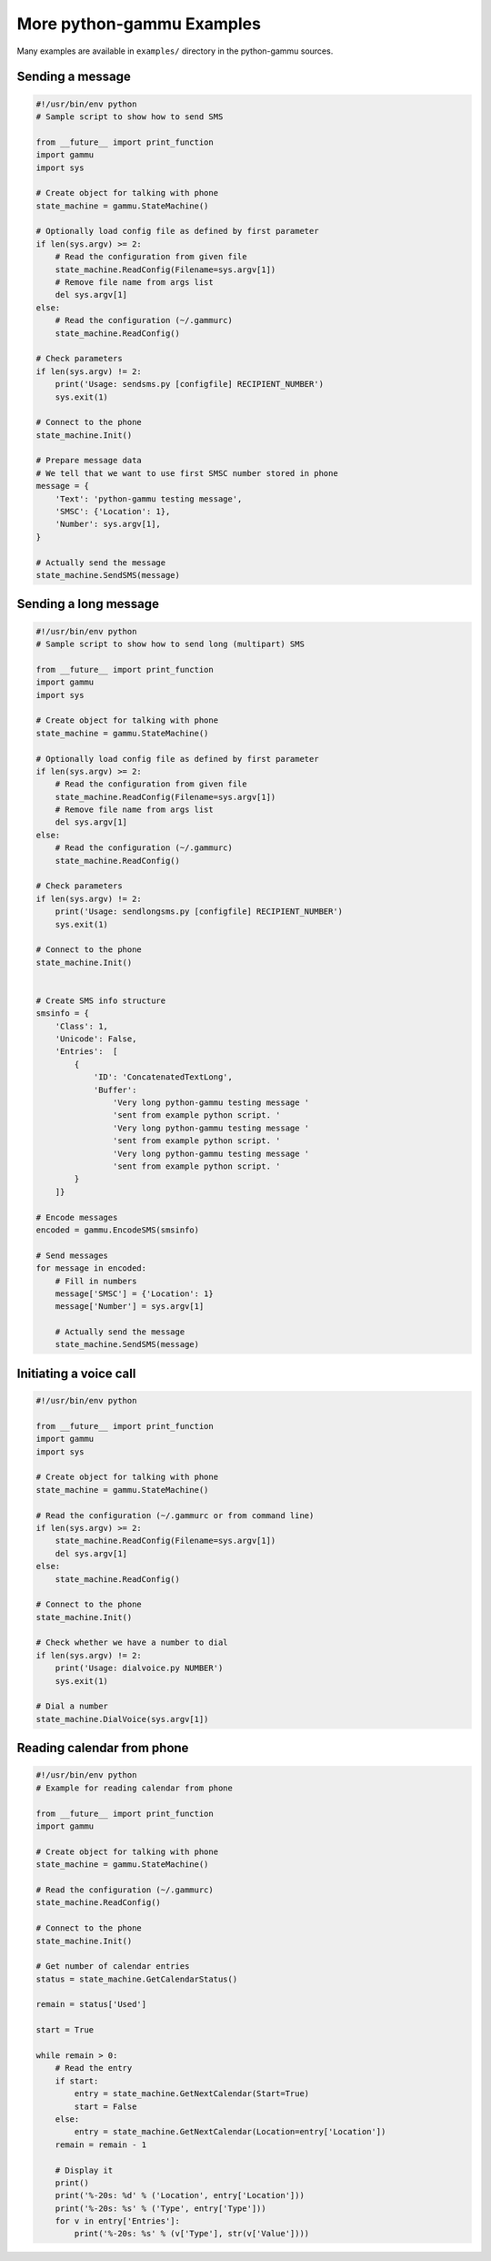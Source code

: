 .. _python-gammu-examples:

More python-gammu Examples
==========================

Many examples are available in ``examples/`` directory in the python-gammu
sources.

Sending a message
-----------------

.. code-block:: python

    #!/usr/bin/env python
    # Sample script to show how to send SMS

    from __future__ import print_function
    import gammu
    import sys

    # Create object for talking with phone
    state_machine = gammu.StateMachine()

    # Optionally load config file as defined by first parameter
    if len(sys.argv) >= 2:
        # Read the configuration from given file
        state_machine.ReadConfig(Filename=sys.argv[1])
        # Remove file name from args list
        del sys.argv[1]
    else:
        # Read the configuration (~/.gammurc)
        state_machine.ReadConfig()

    # Check parameters
    if len(sys.argv) != 2:
        print('Usage: sendsms.py [configfile] RECIPIENT_NUMBER')
        sys.exit(1)

    # Connect to the phone
    state_machine.Init()

    # Prepare message data
    # We tell that we want to use first SMSC number stored in phone
    message = {
        'Text': 'python-gammu testing message',
        'SMSC': {'Location': 1},
        'Number': sys.argv[1],
    }

    # Actually send the message
    state_machine.SendSMS(message)

Sending a long message
----------------------

.. code-block:: python


    #!/usr/bin/env python
    # Sample script to show how to send long (multipart) SMS

    from __future__ import print_function
    import gammu
    import sys

    # Create object for talking with phone
    state_machine = gammu.StateMachine()

    # Optionally load config file as defined by first parameter
    if len(sys.argv) >= 2:
        # Read the configuration from given file
        state_machine.ReadConfig(Filename=sys.argv[1])
        # Remove file name from args list
        del sys.argv[1]
    else:
        # Read the configuration (~/.gammurc)
        state_machine.ReadConfig()

    # Check parameters
    if len(sys.argv) != 2:
        print('Usage: sendlongsms.py [configfile] RECIPIENT_NUMBER')
        sys.exit(1)

    # Connect to the phone
    state_machine.Init()


    # Create SMS info structure
    smsinfo = {
        'Class': 1,
        'Unicode': False,
        'Entries':  [
            {
                'ID': 'ConcatenatedTextLong',
                'Buffer':
                    'Very long python-gammu testing message '
                    'sent from example python script. '
                    'Very long python-gammu testing message '
                    'sent from example python script. '
                    'Very long python-gammu testing message '
                    'sent from example python script. '
            }
        ]}

    # Encode messages
    encoded = gammu.EncodeSMS(smsinfo)

    # Send messages
    for message in encoded:
        # Fill in numbers
        message['SMSC'] = {'Location': 1}
        message['Number'] = sys.argv[1]

        # Actually send the message
        state_machine.SendSMS(message)

Initiating a voice call
-----------------------

.. code-block:: python

    #!/usr/bin/env python

    from __future__ import print_function
    import gammu
    import sys

    # Create object for talking with phone
    state_machine = gammu.StateMachine()

    # Read the configuration (~/.gammurc or from command line)
    if len(sys.argv) >= 2:
        state_machine.ReadConfig(Filename=sys.argv[1])
        del sys.argv[1]
    else:
        state_machine.ReadConfig()

    # Connect to the phone
    state_machine.Init()

    # Check whether we have a number to dial
    if len(sys.argv) != 2:
        print('Usage: dialvoice.py NUMBER')
        sys.exit(1)

    # Dial a number
    state_machine.DialVoice(sys.argv[1])

Reading calendar from phone
---------------------------

.. code-block:: python

    #!/usr/bin/env python
    # Example for reading calendar from phone

    from __future__ import print_function
    import gammu

    # Create object for talking with phone
    state_machine = gammu.StateMachine()

    # Read the configuration (~/.gammurc)
    state_machine.ReadConfig()

    # Connect to the phone
    state_machine.Init()

    # Get number of calendar entries
    status = state_machine.GetCalendarStatus()

    remain = status['Used']

    start = True

    while remain > 0:
        # Read the entry
        if start:
            entry = state_machine.GetNextCalendar(Start=True)
            start = False
        else:
            entry = state_machine.GetNextCalendar(Location=entry['Location'])
        remain = remain - 1

        # Display it
        print()
        print('%-20s: %d' % ('Location', entry['Location']))
        print('%-20s: %s' % ('Type', entry['Type']))
        for v in entry['Entries']:
            print('%-20s: %s' % (v['Type'], str(v['Value'])))
